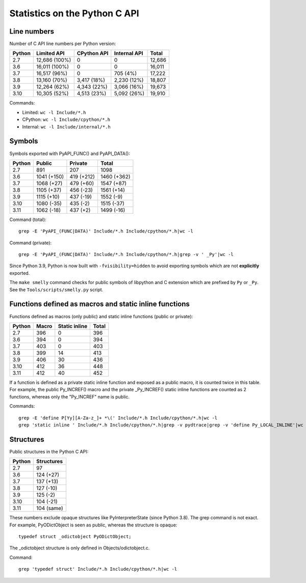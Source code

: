 ==============================
Statistics on the Python C API
==============================

Line numbers
============

Number of C API line numbers per Python version:

=======  ==============  ===========  ============  =======
Python   Limited API     CPython API  Internal API  Total
=======  ==============  ===========  ============  =======
2.7      12,686 (100%)   0            0             12,686
3.6      16,011 (100%)   0            0             16,011
3.7      16,517 (96%)    0            705 (4%)      17,222
3.8      13,160 (70%)    3,417 (18%)  2,230 (12%)   18,807
3.9      12,264 (62%)    4,343 (22%)  3,066 (16%)   19,673
3.10     10,305 (52%)    4,513 (23%)  5,092 (26%)   19,910
=======  ==============  ===========  ============  =======

Commands:

* Limited: ``wc -l Include/*.h``
* CPython: ``wc -l Include/cpython/*.h``
* Internal: ``wc -l Include/internal/*.h``

Symbols
=======

Symbols exported with PyAPI_FUNC() and PyAPI_DATA():

=======  ==============  ===============  ===========
Python   Public          Private          Total
=======  ==============  ===============  ===========
2.7      891             207              1098
3.6      1041 (+150)     419 (+212)       1460 (+362)
3.7      1068 (+27)      479 (+60)        1547 (+87)
3.8      1105 (+37)      456 (-23)        1561 (+14)
3.9      1115 (+10)      437 (-19)        1552 (-9)
3.10     1080 (-35)      435 (-2)         1515 (-37)
3.11     1062 (-18)      437 (+2)         1499 (-16)
=======  ==============  ===============  ===========

Command (total)::

    grep -E 'PyAPI_(FUNC|DATA)' Include/*.h Include/cpython/*.h|wc -l

Command (private)::

    grep -E 'PyAPI_(FUNC|DATA)' Include/*.h Include/cpython/*.h|grep -v ' _Py'|wc -l

Since Python 3.9, Python is now built with ``-fvisibility=hidden`` to avoid
exporting symbols which are not **explicitly** exported.

The ``make smelly`` command checks for public symbols of libpython and C
extension which are prefixed by ``Py`` or ``_Py``. See
the ``Tools/scripts/smelly.py`` script.

Functions defined as macros and static inline functions
=======================================================

Functions defined as macros (only public) and static inline functions (public
or private):

======  =====  =============  =====
Python  Macro  Static inline  Total
======  =====  =============  =====
2.7     396    0              396
3.6     394    0              394
3.7     403    0              403
3.8     399    14             413
3.9     406    30             436
3.10    412    36             448
3.11    412    40             452
======  =====  =============  =====

If a function is defined as a private static inline function and exposed as a
public macro, it is counted twice in this table. For example, the public
Py_INCREF() macro and the private _Py_INCREF() static inline functions are
counted as 2 functions, whereas only the "Py_INCREF" name is public.

Commands::

    grep -E 'define P[Yy][A-Za-z_]+ *\(' Include/*.h Include/cpython/*.h|wc -l
    grep 'static inline ' Include/*.h Include/cpython/*.h|grep -v pydtrace|grep -v 'define Py_LOCAL_INLINE'|wc -l


Structures
==========

Public structures in the Python C API:

======  ==========
Python  Structures
======  ==========
2.7     97
3.6     124 (+27)
3.7     137 (+13)
3.8     127 (-10)
3.9     125 (-2)
3.10    104 (-21)
3.11    104 (same)
======  ==========

These numbers exclude opaque structures like PyInterpreterState (since Python
3.8). The grep command is not exact. For example, PyODictObject is seen as
public, whereas the structure is opaque::

    typedef struct _odictobject PyODictObject;

The _odictobject structure is only defined in Objects/odictobject.c.

Command::

    grep 'typedef struct' Include/*.h Include/cpython/*.h|wc -l
